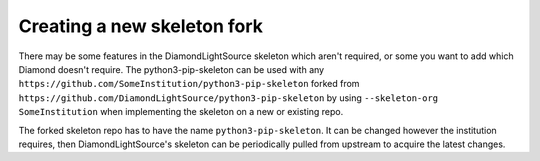 Creating a new skeleton fork
============================

There may be some features in the DiamondLightSource skeleton which aren't required,
or some you want to add which Diamond doesn't require. The python3-pip-skeleton can be used
with any ``https://github.com/SomeInstitution/python3-pip-skeleton`` forked from 
``https://github.com/DiamondLightSource/python3-pip-skeleton`` by using ``--skeleton-org SomeInstitution``
when implementing the skeleton on a new or existing repo.

The forked skeleton repo has to have the name ``python3-pip-skeleton``. It can be changed however the 
institution requires, then DiamondLightSource's skeleton can be periodically pulled from upstream 
to acquire the latest changes. 